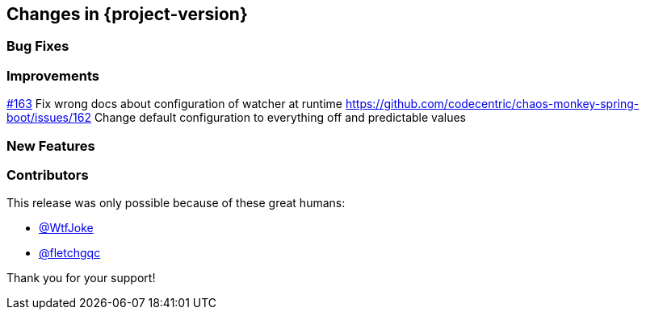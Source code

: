 [[changes]]
== Changes in {project-version}

=== Bug Fixes
// - https://github.com/codecentric/chaos-monkey-spring-boot/pull/xxx[#xxx] Added example entry. Please don't remove.

=== Improvements
// - https://github.com/codecentric/chaos-monkey-spring-boot/pull/xxx[#xxx] Added example entry. Please don't remove.
https://github.com/codecentric/chaos-monkey-spring-boot/pull/163[#163] Fix wrong docs about configuration of watcher at runtime
https://github.com/codecentric/chaos-monkey-spring-boot/issues/162 Change default configuration to everything off and predictable values

=== New Features
// - https://github.com/codecentric/chaos-monkey-spring-boot/pull/xxx[#xxx] Added example entry. Please don't remove.

=== Contributors
This release was only possible because of these great humans:

// - https://github.com/octocat[@octocat]
- https://github.com/WtfJoke[@WtfJoke]
- https://github.com/fletchgqc[@fletchgqc]

Thank you for your support!
